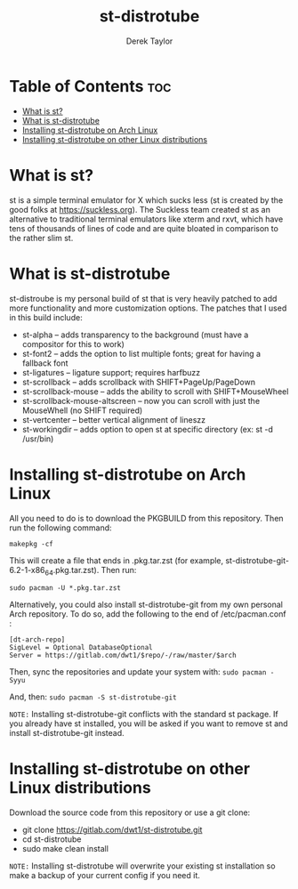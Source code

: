 #+TITLE: st-distrotube
#+DESCRIPTION: My st (simple terminal) build
#+AUTHOR: Derek Taylor

* Table of Contents :toc:
- [[#what-is-st][What is st?]]
- [[#what-is-st-distrotube][What is st-distrotube]]
- [[#installing-st-distrotube-on-arch-linux][Installing st-distrotube on Arch Linux]]
- [[#installing-st-distrotube-on-other-linux-distributions][Installing st-distrotube on other Linux distributions]]

* What is st?
#+CAPTION: st-distrotube
#+ATTR_HTML: :alt st-distrotube :title st-distrotube :align left

st is a simple terminal emulator for X which sucks less (st is created by the good folks at https://suckless.org).  The Suckless team created st as an alternative to traditional terminal emulators like xterm and rxvt, which have tens of thousands of lines of code and are quite bloated in comparison to the rather slim st.

* What is st-distrotube
st-distroube is my personal build of st that is very heavily patched to add more functionality and more customization options.  The patches that I used in this build include:
+ st-alpha -- adds transparency to the background (must have a compositor for this to work)
+ st-font2 -- adds the option to list multiple fonts; great for having a fallback font
+ st-ligatures -- ligature support; requires harfbuzz
+ st-scrollback -- adds scrollback with SHIFT+PageUp/PageDown
+ st-scrollback-mouse -- adds the ability to scroll with SHIFT+MouseWheel
+ st-scrollback-mouse-altscreen -- now you can scroll with just the MouseWhell (no SHIFT required)
+ st-vertcenter -- better vertical alignment of lineszz
+ st-workingdir -- adds option to open st at specific directory (ex: st -d /usr/bin)

* Installing st-distrotube on Arch Linux
All you need to do is to download the PKGBUILD from this repository.  Then run the following command:

=makepkg -cf=

This will create a file that ends in .pkg.tar.zst (for example, st-distrotube-git-6.2-1-x86_64.pkg.tar.zst).  Then run:

=sudo pacman -U *.pkg.tar.zst=

Alternatively, you could also install st-distrotube-git from my own personal Arch repository.  To do so, add the following to the end of /etc/pacman.conf :

#+begin_example
[dt-arch-repo]
SigLevel = Optional DatabaseOptional
Server = https://gitlab.com/dwt1/$repo/-/raw/master/$arch
#+end_example

Then, sync the repositories and update your system with:
=sudo pacman -Syyu=

And, then:
=sudo pacman -S st-distrotube-git=

=NOTE:= Installing st-distrotube-git conflicts with the standard st package.  If you already have st installed, you will be asked if you want to remove st and install st-distrotube-git instead.

* Installing st-distrotube on other Linux distributions
Download the source code from this repository or use a git clone:

+ git clone https://gitlab.com/dwt1/st-distrotube.git
+ cd st-distrotube
+ sudo make clean install

=NOTE:= Installing st-distrotube will overwrite your existing st installation so make a backup of your current config if you need it.
